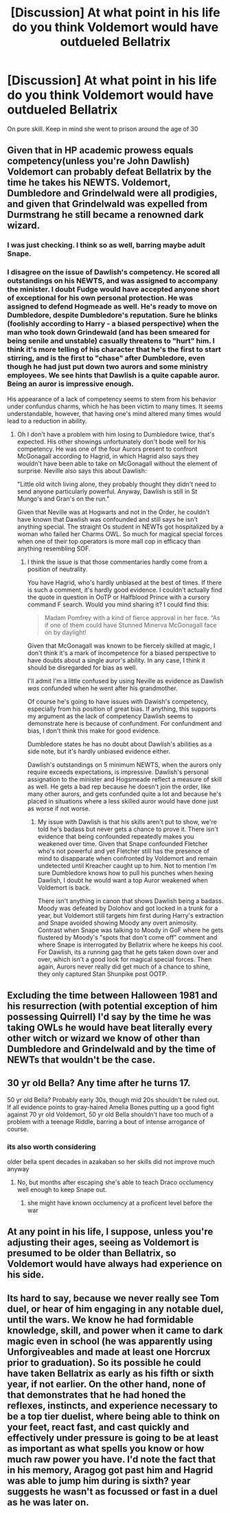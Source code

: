 #+TITLE: [Discussion] At what point in his life do you think Voldemort would have outdueled Bellatrix

* [Discussion] At what point in his life do you think Voldemort would have outdueled Bellatrix
:PROPERTIES:
:Author: SpongeBobmobiuspants
:Score: 4
:DateUnix: 1592084288.0
:DateShort: 2020-Jun-14
:FlairText: Discussion
:END:
On pure skill. Keep in mind she went to prison around the age of 30


** Given that in HP academic prowess equals competency(unless you're John Dawlish) Voldemort can probably defeat Bellatrix by the time he takes his NEWTS. Voldemort, Dumbledore and Grindelwald were all prodigies, and given that Grindelwald was expelled from Durmstrang he still became a renowned dark wizard.
:PROPERTIES:
:Author: SubspaceEmbassy
:Score: 12
:DateUnix: 1592087081.0
:DateShort: 2020-Jun-14
:END:

*** I was just checking. I think so as well, barring maybe adult Snape.
:PROPERTIES:
:Author: SpongeBobmobiuspants
:Score: 3
:DateUnix: 1592087699.0
:DateShort: 2020-Jun-14
:END:


*** I disagree on the issue of Dawlish's competency. He scored all outstandings on his NEWTS, and was assigned to accompany the minister. I doubt Fudge would have accepted anyone short of exceptional for his own personal protection. He was assigned to defend Hogmeade as well. He's ready to move on Dumbledore, despite Dumbledore's reputation. Sure he blinks (foolishly according to Harry - a biased perspective) when the man who took down Grindewald (and has been smeared for being senile and unstable) casually threatens to "hurt" him. I think it's more telling of his character that he's the first to start stirring, and is the first to "chase" after Dumbledore, even though he had just put down two aurors and some ministry employees. We see hints that Dawlish is a quite capable auror. Being an auror is impressive enough.

His appearance of a lack of competency seems to stem from his behavior under confundus charms, which he has been victim to many times. It seems understandable, however, that having one's mind altered many times would lead to a reduction in ability.
:PROPERTIES:
:Author: Impossible-Poetry
:Score: 3
:DateUnix: 1592117161.0
:DateShort: 2020-Jun-14
:END:

**** Oh I don't have a problem with him losing to Dumbledore twice, that's expected. His other showings unfortunately don't bode well for his competency. He was one of the four Aurors present to confront McGonagall according to Hagrid, in which Hagrid also says they wouldn't have been able to take on McGonagall without the element of surprise. Neville also says this about Dawlish:

"Little old witch living alone, they probably thought they didn't need to send anyone particularly powerful. Anyway, Dawlish is still in St Mungo's and Gran's on the run."

Given that Neville was at Hogwarts and not in the Order, he couldn't have known that Dawlish was confounded and still says he isn't anything special. The straight Os student in NEWTs got hospitalized by a woman who failed her Charms OWL. So much for magical special forces when one of their top operators is more mall cop in efficacy than anything resembling SOF.
:PROPERTIES:
:Author: SubspaceEmbassy
:Score: 3
:DateUnix: 1592118371.0
:DateShort: 2020-Jun-14
:END:

***** I think the issue is that those commentaries hardly come from a position of neutrality.

You have Hagrid, who's hardly unbiased at the best of times. If there is such a comment, it's hardly good evidence. I couldn't actually find the quote in question in OoTP or Halfblood Prince with a cursory command F search. Would you mind sharing it? I could find this:

#+begin_quote
  Madam Pomfrey with a kind of fierce approval in her face. “As if one of them could have Stunned Minerva McGonagall face on by daylight!
#+end_quote

Given that McGonagall was known to be fiercely skilled at magic, I don't think it's a mark of incompetence for a biased perspective to have doubts about a single auror's ability. In any case, I think it should be disregarded for bias as well.

I'll admit I'm a little confused by using Neville as evidence as Dawlish /was/ confunded when he went after his grandmother.

Of course he's going to have issues with Dawish's competency, especially from his position of great bias. If anything, this supports my argument as the lack of competency Dawlish seems to demonstrate here is because of confundment. For confundment and bias, I don't think this make for good evidence.

Dumbledore states he has no doubt about Dawlish's abilities as a side note, but it's hardly unbiased evidence either.

Dawlish's outstandings on 5 minimum NEWTS, when the aurors only require exceeds expectations, is impressive. Dawlish's personal assignation to the minister and Hogsmeade reflect a measure of skill as well. He gets a bad rep because he doesn't join the order, like many other aurors, and gets confunded quite a lot and because he's placed in situations where a less skilled auror would have done just as worse if not worse.
:PROPERTIES:
:Author: Impossible-Poetry
:Score: 2
:DateUnix: 1592161398.0
:DateShort: 2020-Jun-14
:END:

****** My issue with Dawlish is that his skills aren't put to show, we're told he's badass but never gets a chance to prove it. There isn't evidence that being confounded repeatedly makes you weakened over time. Given that Snape confounded Fletcher who's not powerful and yet Fletcher still has the presence of mind to disapparate when confronted by Voldemort and remain undetected until Kreacher caught up to him. Not to mention I'm sure Dumbledore knows how to pull his punches when hexing Dawlish, I doubt he would want a top Auror weakened when Voldemort is back.

There isn't anything in canon that shows Dawlish being a badass. Moody was defeated by Dolohov and got locked in a trunk for a year, but Voldemort still targets him first during Harry's extraction and Snape avoided showing Moody any overt animosity. Contrast when Snape was talking to Moody in GoF where he gets flustered by Moody's "spots that don't come off" comment and where Snape is interrogated by Bellatrix where he keeps his cool. For Dawlish, its a running gag that he gets taken down over and over, which isn't a good look for magical special forces. Then again, Aurors never really did get much of a chance to shine, they only captured Stan Shunpike post OOTP.
:PROPERTIES:
:Author: SubspaceEmbassy
:Score: 1
:DateUnix: 1592165668.0
:DateShort: 2020-Jun-15
:END:


** Excluding the time between Halloween 1981 and his resurrection (with potential exception of him possessing Quirrell) I'd say by the time he was taking OWLs he would have beat literally every other witch or wizard we know of other than Dumbledore and Grindelwald and by the time of NEWTs that wouldn't be the case.
:PROPERTIES:
:Author: yarglethatblargle
:Score: 8
:DateUnix: 1592086759.0
:DateShort: 2020-Jun-14
:END:


** 30 yr old Bella? Any time after he turns 17.

50 yr old Bella? Probably early 30s, though mid 20s shouldn't be ruled out. If all evidence points to gray-haired Amelia Bones putting up a good fight against 70 yr old Voldemort, 50 yr old Bella shouldn't have too much of a problem with a teenage Riddle, barring a bout of intense arrogance of course.
:PROPERTIES:
:Author: Ash_Lestrange
:Score: 5
:DateUnix: 1592088116.0
:DateShort: 2020-Jun-14
:END:

*** its also worth considering

older bella spent decades in azakaban so her skills did not improve much anyway
:PROPERTIES:
:Author: CommanderL3
:Score: 2
:DateUnix: 1592094869.0
:DateShort: 2020-Jun-14
:END:

**** No, but months after escaping she's able to teach Draco occlumency well enough to keep Snape out.
:PROPERTIES:
:Author: Ash_Lestrange
:Score: 1
:DateUnix: 1592124565.0
:DateShort: 2020-Jun-14
:END:

***** she might have known occlumency at a proficent level before the war
:PROPERTIES:
:Author: CommanderL3
:Score: 1
:DateUnix: 1592124617.0
:DateShort: 2020-Jun-14
:END:


** At any point in his life, I suppose, unless you're adjusting their ages, seeing as Voldemort is presumed to be older than Bellatrix, so Voldemort would have always had experience on his side.
:PROPERTIES:
:Author: Vercalos
:Score: 4
:DateUnix: 1592090395.0
:DateShort: 2020-Jun-14
:END:


** Its hard to say, because we never really see Tom duel, or hear of him engaging in any notable duel, until the wars. We know he had formidable knowledge, skill, and power when it came to dark magic even in school (he was apparently using Unforgiveables and made at least one Horcrux prior to graduation). So its possible he could have taken Bellatrix as early as his fifth or sixth year, if not earlier. On the other hand, none of that demonstrates that he had honed the reflexes, instincts, and experience necessary to be a top tier duelist, where being able to think on your feet, react fast, and cast quickly and effectively under pressure is going to be at least as important as what spells you know or how much raw power you have. I'd note the fact that in his memory, Aragog got past him and Hagrid was able to jump him during is sixth? year suggests he wasn't as focussed or fast in a duel as he was later on.
:PROPERTIES:
:Author: AntonBrakhage
:Score: 1
:DateUnix: 1593251308.0
:DateShort: 2020-Jun-27
:END:
